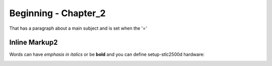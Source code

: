 Beginning - Chapter_2
===========================

That has a paragraph about a main subject and is set when the '='

Inline Markup2
--------------
Words can have *emphasis in italics* or be **bold** and you can define setup-stlc2500d hardware:

.. image:: ../../build/_static/setup-stlc2500d.jpg
